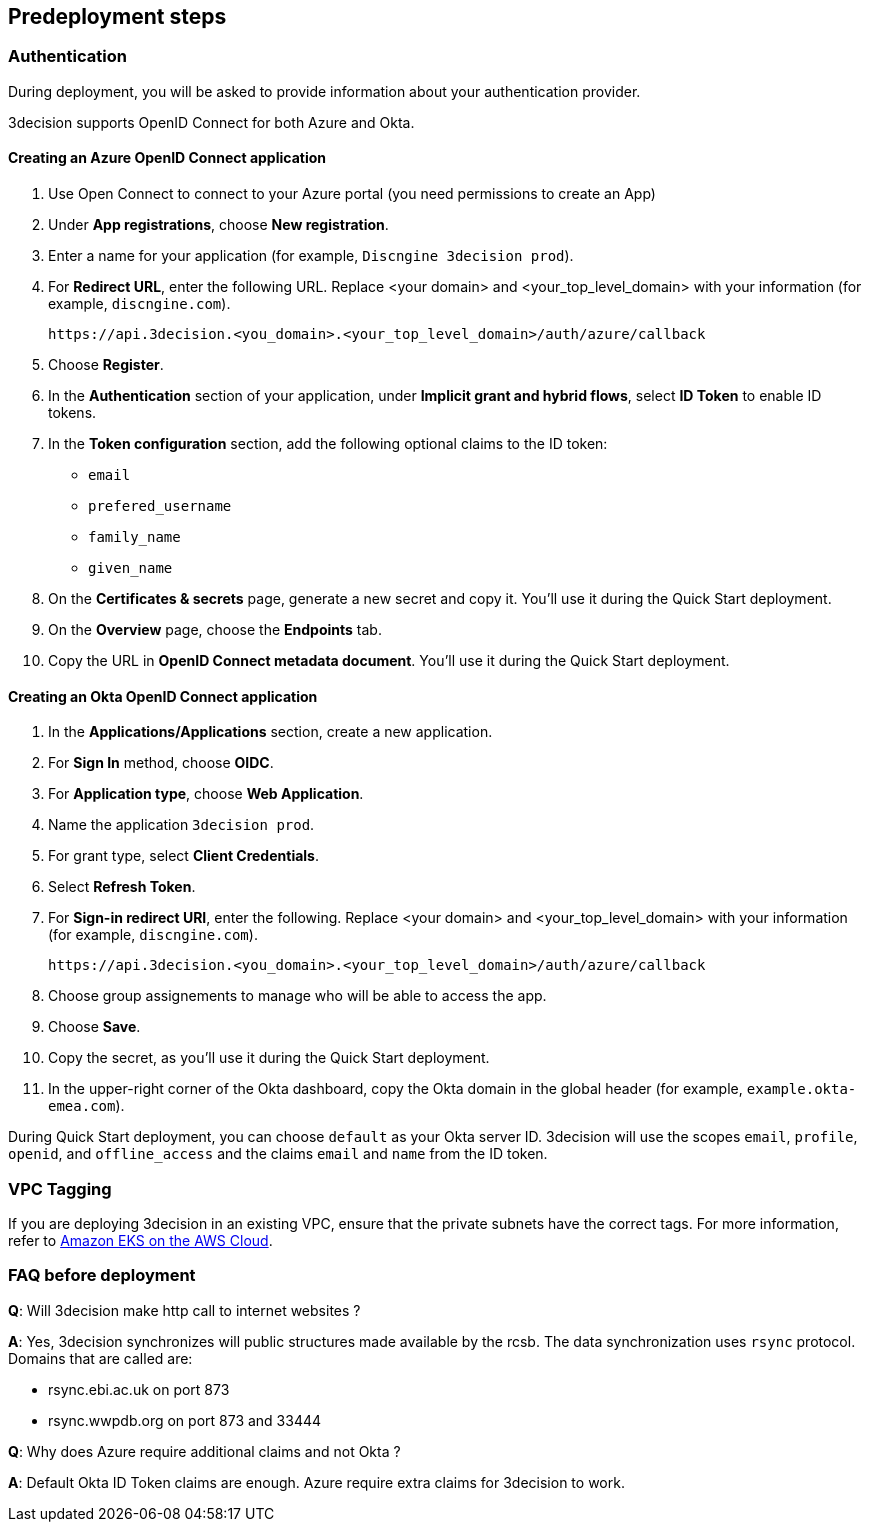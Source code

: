 //Include any predeployment steps here, such as signing up for a Marketplace AMI or making any changes to a Partner account. If there are none leave this file empty.

== Predeployment steps

=== Authentication

During deployment, you will be asked to provide information about your authentication provider.

3decision supports OpenID Connect for both Azure and Okta.

==== Creating an Azure OpenID Connect application

. Use Open Connect to connect to your Azure portal (you need permissions to create an App)
. Under *App registrations*, choose *New registration*.
. Enter a name for your application (for example, `Discngine 3decision prod`).
. For *Redirect URL*, enter the following URL. Replace <your domain> and <your_top_level_domain> with your information (for example, `discngine.com`).

+
`\https://api.3decision.<you_domain>.<your_top_level_domain>/auth/azure/callback`

[start=5]
. Choose *Register*.
. In the *Authentication* section of your application, under *Implicit grant and hybrid flows*, select *ID Token* to enable ID tokens.
. In the *Token configuration* section, add the following optional claims to the ID token:
- `email`
- `prefered_username`
- `family_name`
- `given_name`

. On the *Certificates & secrets* page, generate a new secret and copy it. You'll use it during the Quick Start deployment.
. On the *Overview* page, choose the *Endpoints* tab.
. Copy the URL in *OpenID Connect metadata document*. You'll use it during the Quick Start deployment.

==== Creating an Okta OpenID Connect application

. In the *Applications/Applications* section, create a new application.
. For *Sign In* method, choose *OIDC*.
. For *Application type*, choose *Web Application*.
. Name the application `3decision prod`.
. For grant type, select *Client Credentials*.
. Select *Refresh Token*.
. For *Sign-in redirect URI*, enter the following. Replace <your domain> and <your_top_level_domain> with your information (for example, `discngine.com`).

+
`\https://api.3decision.<you_domain>.<your_top_level_domain>/auth/azure/callback`

[start=8]
. Choose group assignements to manage who will be able to access the app.
. Choose *Save*.
. Copy the secret, as you'll use it during the Quick Start deployment.
. In the upper-right corner of the Okta dashboard, copy the Okta domain in the global header (for example, `example.okta-emea.com`).

During Quick Start deployment, you can choose `default` as your Okta server ID. 3decision will use the scopes `email`, `profile`, `openid`, and `offline_access` and the claims `email` and `name` from the ID token.

=== VPC Tagging

If you are deploying 3decision in an existing VPC, ensure that the private subnets have the correct tags. For more information, refer to https://aws-quickstart.github.io/quickstart-amazon-eks/#_launch_the_quick_start[Amazon EKS on the AWS Cloud].


=== FAQ before deployment

*Q*: Will 3decision make http call to internet websites ?

*A*: Yes, 3decision synchronizes will public structures made available by the rcsb. The data synchronization uses `rsync` protocol. 
Domains that are called are:

  * rsync.ebi.ac.uk on port 873
  * rsync.wwpdb.org on port 873 and 33444




*Q*: Why does Azure require additional claims and not Okta ?

*A*: Default Okta ID Token claims are enough. Azure require extra claims for 3decision to work.
